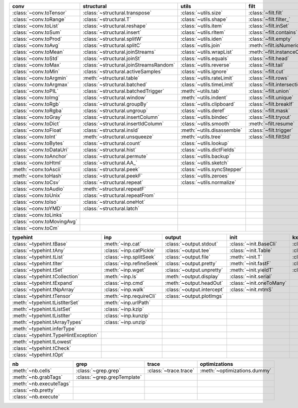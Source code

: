 +------------------------------+------------------------------------------+-------------------------------+-------------------------------+----------------------------------+
| conv                         | structural                               | utils                         | filt                          | modifier                         |
+==============================+==========================================+===============================+===============================+==================================+
| :class:`~conv.toTensor`      | :class:`~structural.transpose`           | :class:`~utils.size`          | :class:`~filt.filt`           | :class:`~modifier.applyS`        |
+------------------------------+------------------------------------------+-------------------------------+-------------------------------+----------------------------------+
| :class:`~conv.toRange`       | :class:`~structural.T`                   | :class:`~utils.shape`         | :class:`~filt.filter_`        | :class:`~modifier.aS`            |
+------------------------------+------------------------------------------+-------------------------------+-------------------------------+----------------------------------+
| :class:`~conv.toList`        | :class:`~structural.reshape`             | :class:`~utils.item`          | :class:`~filt.inSet`          | :class:`~modifier.apply`         |
+------------------------------+------------------------------------------+-------------------------------+-------------------------------+----------------------------------+
| :class:`~conv.toSum`         | :class:`~structural.insert`              | :class:`~utils.rItem`         | :class:`~filt.contains`       | :class:`~modifier.map_`          |
+------------------------------+------------------------------------------+-------------------------------+-------------------------------+----------------------------------+
| :class:`~conv.toProd`        | :class:`~structural.splitW`              | :class:`~utils.iden`          | :class:`~filt.empty`          | :class:`~modifier.applyMp`       |
+------------------------------+------------------------------------------+-------------------------------+-------------------------------+----------------------------------+
| :class:`~conv.toAvg`         | :class:`~structural.splitC`              | :class:`~utils.join`          | :meth:`~filt.isNumeric`       | :class:`~modifier.parallel`      |
+------------------------------+------------------------------------------+-------------------------------+-------------------------------+----------------------------------+
| :class:`~conv.toMean`        | :class:`~structural.joinStreams`         | :class:`~utils.wrapList`      | :meth:`~filt.instanceOf`      | :class:`~modifier.applyCl`       |
+------------------------------+------------------------------------------+-------------------------------+-------------------------------+----------------------------------+
| :class:`~conv.toStd`         | :class:`~structural.joinSt`              | :class:`~utils.equals`        | :class:`~filt.head`           | :class:`~modifier.applyTh`       |
+------------------------------+------------------------------------------+-------------------------------+-------------------------------+----------------------------------+
| :class:`~conv.toMax`         | :class:`~structural.joinStreamsRandom`   | :class:`~utils.reverse`       | :class:`~filt.tail`           | :class:`~modifier.applySerial`   |
+------------------------------+------------------------------------------+-------------------------------+-------------------------------+----------------------------------+
| :class:`~conv.toMin`         | :class:`~structural.activeSamples`       | :class:`~utils.ignore`        | :class:`~filt.cut`            | :class:`~modifier.sort`          |
+------------------------------+------------------------------------------+-------------------------------+-------------------------------+----------------------------------+
| :class:`~conv.toArgmin`      | :meth:`~structural.table`                | :class:`~utils.rateLimit`     | :class:`~filt.rows`           | :class:`~modifier.sortF`         |
+------------------------------+------------------------------------------+-------------------------------+-------------------------------+----------------------------------+
| :class:`~conv.toArgmax`      | :class:`~structural.batched`             | :class:`~utils.timeLimit`     | :class:`~filt.intersection`   | :class:`~modifier.consume`       |
+------------------------------+------------------------------------------+-------------------------------+-------------------------------+----------------------------------+
| :class:`~conv.toPIL`         | :class:`~structural.batchedTrigger`      | :meth:`~utils.tab`            | :class:`~filt.union`          | :class:`~modifier.randomize`     |
+------------------------------+------------------------------------------+-------------------------------+-------------------------------+----------------------------------+
| :class:`~conv.toImg`         | :class:`~structural.window`              | :meth:`~utils.indent`         | :class:`~filt.unique`         | :class:`~modifier.stagger`       |
+------------------------------+------------------------------------------+-------------------------------+-------------------------------+----------------------------------+
| :class:`~conv.toRgb`         | :class:`~structural.groupBy`             | :class:`~utils.clipboard`     | :class:`~filt.breakIf`        | :class:`~modifier.op`            |
+------------------------------+------------------------------------------+-------------------------------+-------------------------------+----------------------------------+
| :class:`~conv.toRgba`        | :class:`~structural.ungroup`             | :class:`~utils.deref`         | :class:`~filt.mask`           | :class:`~modifier.integrate`     |
+------------------------------+------------------------------------------+-------------------------------+-------------------------------+----------------------------------+
| :class:`~conv.toGray`        | :class:`~structural.insertColumn`        | :class:`~utils.bindec`        | :class:`~filt.tryout`         | :class:`~modifier.roll`          |
+------------------------------+------------------------------------------+-------------------------------+-------------------------------+----------------------------------+
| :class:`~conv.toDict`        | :class:`~structural.insertIdColumn`      | :class:`~utils.smooth`        | :meth:`~filt.resume`          | :class:`~modifier.clamp`         |
+------------------------------+------------------------------------------+-------------------------------+-------------------------------+----------------------------------+
| :class:`~conv.toFloat`       | :class:`~structural.insId`               | :meth:`~utils.disassemble`    | :class:`~filt.trigger`        |                                  |
+------------------------------+------------------------------------------+-------------------------------+-------------------------------+----------------------------------+
| :class:`~conv.toInt`         | :meth:`~structural.unsqueeze`            | :meth:`~utils.tree`           | :class:`~filt.filtStd`        |                                  |
+------------------------------+------------------------------------------+-------------------------------+-------------------------------+----------------------------------+
| :class:`~conv.toBytes`       | :class:`~structural.count`               | :class:`~utils.lookup`        |                               |                                  |
+------------------------------+------------------------------------------+-------------------------------+-------------------------------+----------------------------------+
| :class:`~conv.toDataUri`     | :class:`~structural.hist`                | :class:`~utils.dictFields`    |                               |                                  |
+------------------------------+------------------------------------------+-------------------------------+-------------------------------+----------------------------------+
| :class:`~conv.toAnchor`      | :class:`~structural.permute`             | :class:`~utils.backup`        |                               |                                  |
+------------------------------+------------------------------------------+-------------------------------+-------------------------------+----------------------------------+
| :class:`~conv.toHtml`        | :class:`~structural.AA_`                 | :class:`~utils.sketch`        |                               |                                  |
+------------------------------+------------------------------------------+-------------------------------+-------------------------------+----------------------------------+
| :meth:`~conv.toAscii`        | :class:`~structural.peek`                | :class:`~utils.syncStepper`   |                               |                                  |
+------------------------------+------------------------------------------+-------------------------------+-------------------------------+----------------------------------+
| :meth:`~conv.toHash`         | :class:`~structural.peekF`               | :class:`~utils.zeroes`        |                               |                                  |
+------------------------------+------------------------------------------+-------------------------------+-------------------------------+----------------------------------+
| :class:`~conv.toCsv`         | :class:`~structural.repeat`              | :class:`~utils.normalize`     |                               |                                  |
+------------------------------+------------------------------------------+-------------------------------+-------------------------------+----------------------------------+
| :class:`~conv.toAudio`       | :meth:`~structural.repeatF`              |                               |                               |                                  |
+------------------------------+------------------------------------------+-------------------------------+-------------------------------+----------------------------------+
| :class:`~conv.toUnix`        | :class:`~structural.repeatFrom`          |                               |                               |                                  |
+------------------------------+------------------------------------------+-------------------------------+-------------------------------+----------------------------------+
| :class:`~conv.toIso`         | :class:`~structural.oneHot`              |                               |                               |                                  |
+------------------------------+------------------------------------------+-------------------------------+-------------------------------+----------------------------------+
| :class:`~conv.toYMD`         | :class:`~structural.latch`               |                               |                               |                                  |
+------------------------------+------------------------------------------+-------------------------------+-------------------------------+----------------------------------+
| :class:`~conv.toLinks`       |                                          |                               |                               |                                  |
+------------------------------+------------------------------------------+-------------------------------+-------------------------------+----------------------------------+
| :class:`~conv.toMovingAvg`   |                                          |                               |                               |                                  |
+------------------------------+------------------------------------------+-------------------------------+-------------------------------+----------------------------------+
| :class:`~conv.toCm`          |                                          |                               |                               |                                  |
+------------------------------+------------------------------------------+-------------------------------+-------------------------------+----------------------------------+

+----------------------------------------+----------------------------+------------------------------+----------------------------+---------------------------+
| typehint                               | inp                        | output                       | init                       | kxml                      |
+========================================+============================+==============================+============================+===========================+
| :class:`~typehint.tBase`               | :meth:`~inp.cat`           | :class:`~output.stdout`      | :class:`~init.BaseCli`     | :class:`~kxml.node`       |
+----------------------------------------+----------------------------+------------------------------+----------------------------+---------------------------+
| :class:`~typehint.tAny`                | :class:`~inp.catPickle`    | :class:`~output.tee`         | :class:`~init.Table`       | :class:`~kxml.maxDepth`   |
+----------------------------------------+----------------------------+------------------------------+----------------------------+---------------------------+
| :class:`~typehint.tList`               | :class:`~inp.splitSeek`    | :class:`~output.file`        | :meth:`~init.T`            | :class:`~kxml.tags`       |
+----------------------------------------+----------------------------+------------------------------+----------------------------+---------------------------+
| :class:`~typehint.tIter`               | :class:`~inp.refineSeek`   | :class:`~output.pretty`      | :meth:`~init.fastF`        | :class:`~kxml.pretty`     |
+----------------------------------------+----------------------------+------------------------------+----------------------------+---------------------------+
| :class:`~typehint.tSet`                | :meth:`~inp.wget`          | :class:`~output.unpretty`    | :meth:`~init.yieldT`       | :class:`~kxml.display`    |
+----------------------------------------+----------------------------+------------------------------+----------------------------+---------------------------+
| :class:`~typehint.tCollection`         | :meth:`~inp.ls`            | :meth:`~output.display`      | :class:`~init.serial`      |                           |
+----------------------------------------+----------------------------+------------------------------+----------------------------+---------------------------+
| :class:`~typehint.tExpand`             | :class:`~inp.cmd`          | :meth:`~output.headOut`      | :class:`~init.oneToMany`   |                           |
+----------------------------------------+----------------------------+------------------------------+----------------------------+---------------------------+
| :class:`~typehint.tNpArray`            | :class:`~inp.walk`         | :class:`~output.intercept`   | :class:`~init.mtmS`        |                           |
+----------------------------------------+----------------------------+------------------------------+----------------------------+---------------------------+
| :class:`~typehint.tTensor`             | :meth:`~inp.requireCli`    | :class:`~output.plotImgs`    |                            |                           |
+----------------------------------------+----------------------------+------------------------------+----------------------------+---------------------------+
| :meth:`~typehint.tListIterSet`         | :meth:`~inp.urlPath`       |                              |                            |                           |
+----------------------------------------+----------------------------+------------------------------+----------------------------+---------------------------+
| :meth:`~typehint.tListSet`             | :class:`~inp.kzip`         |                              |                            |                           |
+----------------------------------------+----------------------------+------------------------------+----------------------------+---------------------------+
| :meth:`~typehint.tListIter`            | :class:`~inp.kunzip`       |                              |                            |                           |
+----------------------------------------+----------------------------+------------------------------+----------------------------+---------------------------+
| :meth:`~typehint.tArrayTypes`          | :class:`~inp.unzip`        |                              |                            |                           |
+----------------------------------------+----------------------------+------------------------------+----------------------------+---------------------------+
| :meth:`~typehint.inferType`            |                            |                              |                            |                           |
+----------------------------------------+----------------------------+------------------------------+----------------------------+---------------------------+
| :class:`~typehint.TypeHintException`   |                            |                              |                            |                           |
+----------------------------------------+----------------------------+------------------------------+----------------------------+---------------------------+
| :meth:`~typehint.tLowest`              |                            |                              |                            |                           |
+----------------------------------------+----------------------------+------------------------------+----------------------------+---------------------------+
| :class:`~typehint.tCheck`              |                            |                              |                            |                           |
+----------------------------------------+----------------------------+------------------------------+----------------------------+---------------------------+
| :class:`~typehint.tOpt`                |                            |                              |                            |                           |
+----------------------------------------+----------------------------+------------------------------+----------------------------+---------------------------+

+---------------------------+-------------------------------+-------------------------+--------------------------------+
| nb                        | grep                          | trace                   | optimizations                  |
+===========================+===============================+=========================+================================+
| :meth:`~nb.cells`         | :class:`~grep.grep`           | :class:`~trace.trace`   | :meth:`~optimizations.dummy`   |
+---------------------------+-------------------------------+-------------------------+--------------------------------+
| :meth:`~nb.grabTags`      | :class:`~grep.grepTemplate`   |                         |                                |
+---------------------------+-------------------------------+-------------------------+--------------------------------+
| :meth:`~nb.executeTags`   |                               |                         |                                |
+---------------------------+-------------------------------+-------------------------+--------------------------------+
| :class:`~nb.pretty`       |                               |                         |                                |
+---------------------------+-------------------------------+-------------------------+--------------------------------+
| :class:`~nb.execute`      |                               |                         |                                |
+---------------------------+-------------------------------+-------------------------+--------------------------------+

